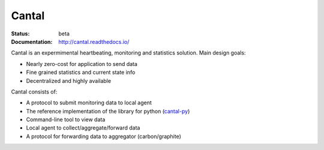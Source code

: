 ======
Cantal
======

:Status: beta
:Documentation: http://cantal.readthedocs.io/

Cantal is an expermimental heartbeating, monitoring and statistics solution.
Main design goals:

* Nearly zero-cost for application to send data
* Fine grained statistics and current state info
* Decentralized and highly available

Cantal consists of:

* A protocol to submit monitoring data to local agent
* The reference implementation of the library for python (cantal-py_)
* Command-line tool to view data
* Local agent to collect/aggregate/forward data
* A protocol for forwarding data to aggregator (carbon/graphite)


.. _cantal-py: https://github.com/tailhook/cantal-py

